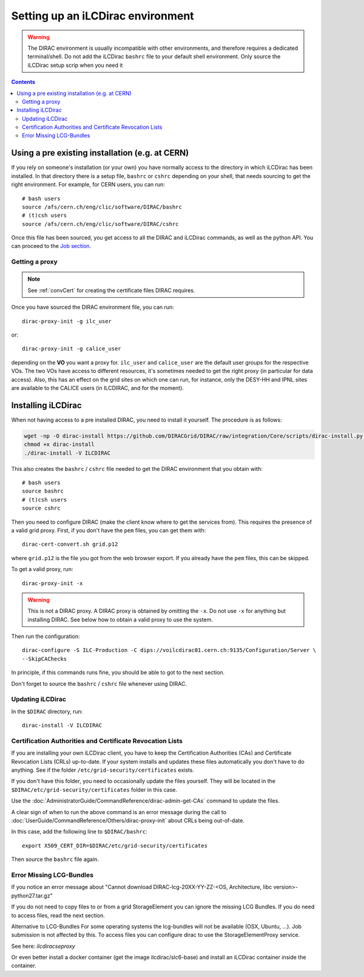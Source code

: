 Setting up an iLCDirac environment
==================================

.. warning::

   The DIRAC environment is usually incompatible with other environments, and
   therefore requires a dedicated terminal/shell. Do not add the iLCDirac ``bashrc``
   file to your default shell environment. Only source the iLCDirac setup scrip
   when you need it


.. contents::


Using a pre existing installation (e.g. at CERN)
------------------------------------------------

If you rely on someone's installation (or your own) you have normally access to
the directory in which iLCDirac has been installed. In that directory there is a
setup file, ``bashrc`` or ``cshrc`` depending on your shell, that needs sourcing to get
the right environment. For example, for CERN users, you can run::


  # bash users
  source /afs/cern.ch/eng/clic/software/DIRAC/bashrc
  # (t)csh users
  source /afs/cern.ch/eng/clic/software/DIRAC/cshrc

Once this file has been sourced, you get access to all the DIRAC and iLCDirac
commands, as well as the python API. You can proceed to the `Job section <submittingjobs>`_.


Getting a proxy
```````````````

.. note ::

  See :ref:`convCert` for creating the certificate files DIRAC
  requires.


Once you have sourced the DIRAC environment file, you can run::

  dirac-proxy-init -g ilc_user

or::

  dirac-proxy-init -g calice_user

depending on the **VO** you want a proxy for. ``ilc_user`` and ``calice_user``
are the default user groups for the respective VOs. The two VOs have access to
different resources, it's sometimes needed to get the right proxy (in particular
for data access). Also, this has an effect on the grid sites on which one can
run, for instance, only the DESY-HH and IPNL sites are available to the CALICE
users (in ILCDIRAC, and for the moment).



Installing iLCDirac
-------------------

When not having access to a pre installed DIRAC, you need to install it
yourself. The procedure is as follows:

.. code-block:: bash

  wget -np -O dirac-install https://github.com/DIRACGrid/DIRAC/raw/integration/Core/scripts/dirac-install.py --no-check-certificate
  chmod +x dirac-install
  ./dirac-install -V ILCDIRAC


This also creates the ``bashrc`` / ``cshrc`` file needed to get the DIRAC
environment that you obtain with::

  # bash users
  source bashrc
  # (t)csh users
  source cshrc

Then you need to configure DIRAC (make the client know where to get the services
from). This requires the presence of a valid grid proxy. First, if you don't
have the ``pem`` files, you can get them with::

  dirac-cert-convert.sh grid.p12

where ``grid.p12`` is the file you got from the web browser export. If you
already have the ``pem`` files, this can be skipped.

To get a valid proxy, run::

  dirac-proxy-init -x

.. warning::

   This is not a DIRAC proxy. A DIRAC proxy is obtained by omitting the ``-x``. Do
   not use ``-x`` for anything but installing DIRAC. See below how to obtain a valid
   proxy to use the system.

Then run the configuration::

  dirac-configure -S ILC-Production -C dips://voilcdirac01.cern.ch:9135/Configuration/Server \
  --SkipCAChecks

In principle, if this commands runs fine, you should be able to got to the next section.

Don't forget to source the ``bashrc`` / ``cshrc`` file whenever using DIRAC.


Updating iLCDirac
`````````````````

In the ``$DIRAC`` directory, run::

  dirac-install -V ILCDIRAC

.. _caAndCRLs:

Certification Authorities and Certificate Revocation Lists
``````````````````````````````````````````````````````````

If you are installing your own iLCDirac client, you have to keep the
Certification Authorities (CAs) and Certificate Revocation Lists (CRLs)
up-to-date. If your system installs and updates these files automatically you
don't have to do anything. See if the folder ``/etc/grid-security/certificates``
exists.

If you don't have this folder, you need to occasionally update the files
yourself. They will be located in the ``$DIRAC/etc/grid-security/certificates``
folder in this case.

Use the :doc:`AdministratorGuide/CommandReference/dirac-admin-get-CAs` command to update the files.

A clear sign of when to run the above command is an error message during the
call to :doc:`UserGuide/CommandReference/Others/dirac-proxy-init` about CRLs being out-of-date.

In this case, add the following line to ``$DIRAC/bashrc``::

  export X509_CERT_DIR=$DIRAC/etc/grid-security/certificates

Then source the ``bashrc`` file again.


Error Missing LCG-Bundles
`````````````````````````

If you notice an error message about "Cannot download DIRAC-lcg-20XX-YY-ZZ-<OS,
Architecture, libc version>-python27.tar.gz"

If you do not need to copy files to or from a grid StorageElement you can ignore
the missing LCG Bundles. If you do need to access files, read the next section.

Alternative to LCG-Bundles For some operating systems the lcg-bundles will not
be available (OSX, Ubuntu, ...). Job submission is not affected by this. To
access files you can configure dirac to use the StorageElementProxy service.

See here: `ilcdiracseproxy`

Or even better install a docker container (get the image ilcdirac/slc6-base) and
install an iLCDirac container inside the container.
